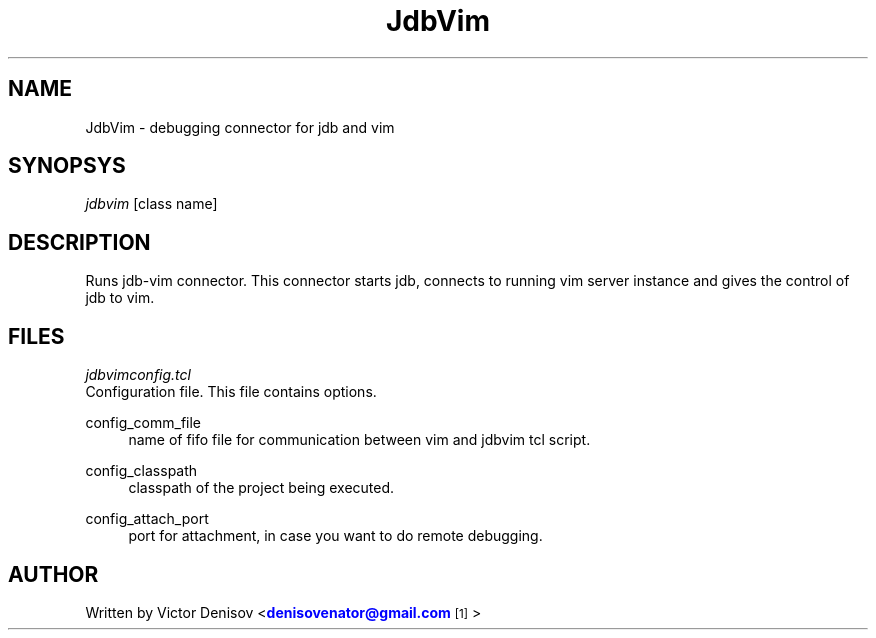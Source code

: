 '\" t
.\" Title: Jdbvim
.\" Author: Victor Denisov
.\" Date: 09/13/2011
.\" Manual: Jdbvim Manual

.TH "JdbVim" "1" "09/12/2011" "JdbVim 0\&.1" "JdbVim Manual"
.\" disable hyphenation
.nh
.\" disable justification (adjust text to left margin only)
.ad l

.SH "NAME"
JdbVim \- debugging connector for jdb and vim
.SH "SYNOPSYS"
.sp
.nf
\fIjdbvim\fR [class name]
.fi
.sp
.SH "DESCRIPTION"
.sp
Runs jdb-vim connector. This connector starts jdb, connects to
running vim server instance and gives the control of jdb to vim.
.sp
.SH "FILES"
.I jdbvimconfig.tcl
.br
Configuration file. This file contains options.
.PP
config_comm_file
.RS 4
name of fifo file for communication
between vim and jdbvim tcl script.
.RE
.PP
config_classpath
.RS 4
classpath of the project being executed.
.RE
.PP
config_attach_port 
.RS 4
port for attachment, in case you want to do
remote debugging.
.RE

.SH "AUTHOR"
.sp
Written by Victor Denisov <\m[blue]\fBdenisovenator@gmail\&.com\fR\m[]\&\s-2\u[1]\d\s+2>

